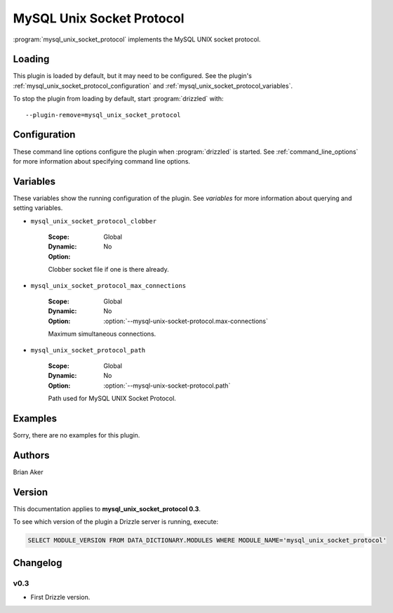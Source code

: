 MySQL Unix Socket Protocol
==========================

:program:`mysql_unix_socket_protocol` implements the MySQL UNIX socket
protocol.

.. _mysql_unix_socket_protocol_loading:

Loading
-------

This plugin is loaded by default, but it may need to be configured.  See
the plugin's :ref:`mysql_unix_socket_protocol_configuration` and
:ref:`mysql_unix_socket_protocol_variables`.

To stop the plugin from loading by default, start :program:`drizzled`
with::

   --plugin-remove=mysql_unix_socket_protocol

.. seealso:: :ref:`drizzled_plugin_options` for more information about adding and removing plugins.

.. _mysql_unix_socket_protocol_configuration:

Configuration
-------------

These command line options configure the plugin when :program:`drizzled`
is started.  See :ref:`command_line_options` for more information about specifying
command line options.

.. program:: drizzled

.. option:: --mysql-unix-socket-protocol.clobber 

   :Default: 
   :Variable: :ref:`mysql_unix_socket_protocol_clobber <mysql_unix_socket_protocol_clobber>`

   Clobber socket file if one is there already.

.. option:: --mysql-unix-socket-protocol.max-connections ARG

   :Default: 1000
   :Variable: :ref:`mysql_unix_socket_protocol_max_connections <mysql_unix_socket_protocol_max_connections>`

   Maximum simultaneous connections.

.. option:: --mysql-unix-socket-protocol.path ARG

   :Default: :file:`/tmp/mysql.socket`
   :Variable: :ref:`mysql_unix_socket_protocol_path <mysql_unix_socket_protocol_path>`

   Path used for MySQL UNIX Socket Protocol.

.. _mysql_unix_socket_protocol_variables:

Variables
---------

These variables show the running configuration of the plugin.
See `variables` for more information about querying and setting variables.

.. _mysql_unix_socket_protocol_clobber:

* ``mysql_unix_socket_protocol_clobber``

   :Scope: Global
   :Dynamic: No
   :Option:

   Clobber socket file if one is there already.

.. _mysql_unix_socket_protocol_max_connections:

* ``mysql_unix_socket_protocol_max_connections``

   :Scope: Global
   :Dynamic: No
   :Option: :option:`--mysql-unix-socket-protocol.max-connections`

   Maximum simultaneous connections.

.. _mysql_unix_socket_protocol_path:

* ``mysql_unix_socket_protocol_path``

   :Scope: Global
   :Dynamic: No
   :Option: :option:`--mysql-unix-socket-protocol.path`

   Path used for MySQL UNIX Socket Protocol.

.. _mysql_unix_socket_protocol_examples:

Examples
--------

Sorry, there are no examples for this plugin.

.. _mysql_unix_socket_protocol_authors:

Authors
-------

Brian Aker

.. _mysql_unix_socket_protocol_version:

Version
-------

This documentation applies to **mysql_unix_socket_protocol 0.3**.

To see which version of the plugin a Drizzle server is running, execute:

.. code-block:: mysql

   SELECT MODULE_VERSION FROM DATA_DICTIONARY.MODULES WHERE MODULE_NAME='mysql_unix_socket_protocol'

Changelog
---------

v0.3
^^^^
* First Drizzle version.
